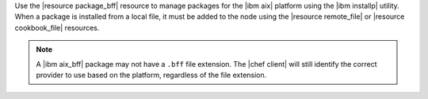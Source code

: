 .. The contents of this file are included in multiple topics.
.. This file should not be changed in a way that hinders its ability to appear in multiple documentation sets.

Use the |resource package_bff| resource to manage packages for the |ibm aix| platform using the |ibm installp| utility. When a package is installed from a local file, it must be added to the node using the |resource remote_file| or |resource cookbook_file| resources.

.. note:: A |ibm aix_bff| package may not have a ``.bff`` file extension. The |chef client| will still identify the correct provider to use based on the platform, regardless of the file extension.